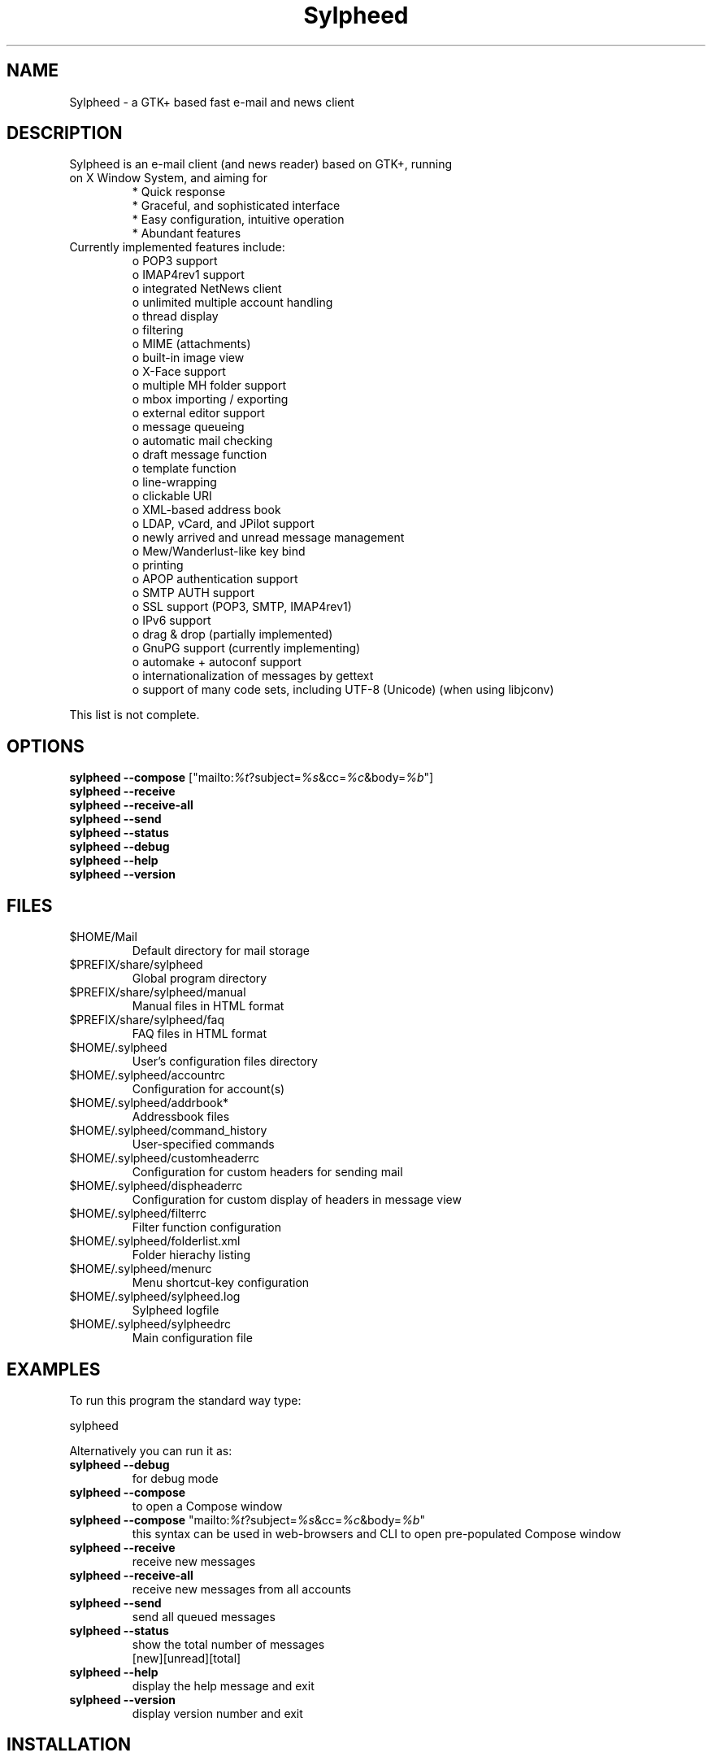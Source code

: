 .TH "Sylpheed" "1" "" "Hiroyuki Yamamoto" ""
.SH "NAME"
.LP 
Sylpheed \- a GTK+ based fast e\-mail and news client
.SH "DESCRIPTION"
.TP 
Sylpheed is an e\-mail client (and news reader) based on GTK+, running on X Window System, and aiming for
.br 
* Quick response
.br 
* Graceful, and sophisticated interface
.br 
* Easy configuration, intuitive operation
.br 
* Abundant features
\fR
.TP 
Currently implemented features include:
o POP3 support
.br 
o IMAP4rev1 support
.br 
o integrated NetNews client
.br 
o unlimited multiple account handling
.br 
o thread display
.br 
o filtering
.br 
o MIME (attachments)
.br 
o built\-in image view
.br 
o X\-Face support
.br 
o multiple MH folder support
.br 
o mbox importing / exporting
.br 
o external editor support
.br 
o message queueing
.br 
o automatic mail checking
.br 
o draft message function
.br 
o template function
.br 
o line\-wrapping
.br 
o clickable URI
.br 
o XML\-based address book
.br 
o LDAP, vCard, and JPilot support
.br 
o newly arrived and unread message management
.br 
o Mew/Wanderlust\-like key bind
.br 
o printing
.br 
o APOP authentication support
.br 
o SMTP AUTH support
.br 
o SSL support (POP3, SMTP, IMAP4rev1)
.br 
o IPv6 support
.br 
o drag & drop (partially implemented)
.br 
o GnuPG support (currently implementing)
.br 
o automake + autoconf support
.br 
o internationalization of messages by gettext
.br 
o support of many code sets, including UTF\-8 (Unicode) (when using libjconv)
\fR
.LP 
This list is not complete.
.SH "OPTIONS"
.LP 
\fBsylpheed \-\-compose\fR ["mailto:\fI%t\fR?subject=\fI%s\fR&cc=\fI%c\fR&body=\fI%b\fR"]
.br 
\fBsylpheed \-\-receive\fR
.br 
\fBsylpheed \-\-receive\-all\fR
.br 
\fBsylpheed \-\-send\fR
.br 
\fBsylpheed \-\-status\fR
.br 
\fBsylpheed \-\-debug\fR
.br 
\fBsylpheed \-\-help\fR
.br 
\fBsylpheed \-\-version\fR
.SH "FILES"
.LP 
.TP 
$HOME/Mail
Default directory for mail storage
.TP 
$PREFIX/share/sylpheed
Global program directory
.TP 
$PREFIX/share/sylpheed/manual
Manual files in HTML format
.TP 
$PREFIX/share/sylpheed/faq
FAQ files in HTML format
.TP 
$HOME/.sylpheed 
User's configuration files directory
.TP 
$HOME/.sylpheed/accountrc
Configuration for account(s)
.TP 
$HOME/.sylpheed/addrbook*
Addressbook files
.TP 
$HOME/.sylpheed/command_history
User\-specified commands
.TP 
$HOME/.sylpheed/customheaderrc
Configuration for custom headers for sending mail
.TP 
$HOME/.sylpheed/dispheaderrc
Configuration for custom display of headers in message view
.TP 
$HOME/.sylpheed/filterrc
Filter function configuration
.TP 
$HOME/.sylpheed/folderlist.xml
Folder hierachy listing
.TP 
$HOME/.sylpheed/menurc
Menu shortcut\-key configuration
.TP 
$HOME/.sylpheed/sylpheed.log
Sylpheed logfile
.TP 
$HOME/.sylpheed/sylpheedrc
Main configuration file


.SH "EXAMPLES"
.LP 
To run this program the standard way type:
.LP 
sylpheed
.LP 
Alternatively you can run it as:
.TP 
\fBsylpheed \-\-debug\fR
for debug mode
.TP 
\fBsylpheed \-\-compose\fR 
to open a Compose window
.TP 
\fBsylpheed \-\-compose\fR "mailto:\fI%t\fR?subject=\fI%s\fR&cc=\fI%c\fR&body=\fI%b\fR"
this syntax can be used in web\-browsers and CLI to open pre\-populated Compose window
.TP 
\fBsylpheed \-\-receive\fR
receive new messages
.TP 
\fBsylpheed \-\-receive\-all\fR
receive new messages from all accounts
.TP 
\fBsylpheed \-\-send\fR
send all queued messages
.TP 
\fBsylpheed \-\-status\fR
show the total number of messages
.br 
[new][unread][total]
.TP 
\fBsylpheed \-\-help\fR
display the help message and exit
.TP 
\fBsylpheed \-\-version\fR
display version number and exit
.SH "INSTALLATION"
.LP 
This program requires GTK+ 1.2.6 or higher to be compiled.
.LP 
Please make sure that gtk\-devel and glib\-devel (or similar) packages are
installed before the compilation (you may also require flex (lex) and bison
(yacc)).
.LP 
To compile and install, just type:
.LP 
% ./configure
.br 
% make
.br 
% su
.br 
Password: [Enter password]
.br 
# make install
.LP 
See INSTALL from the source distribution package for full installation instructions.
.SH "AUTHORS"
.LP 
.TP 
main\-branch (http://sylpheed.good\-day.net)
Hiroyuki Yamamoto   <hiro\-y@kcn.ne.jp>
                    <yamamoto@good\-day.co.jp>
.TP 
claws\-branch (http://sylpheed\-claws.sourceforge.net)
Hoa viet Dinh       <dinh.viet.hoa@free.fr>
.br 
Match Grun		<match@dimensional.com>
.br 
Melvin Hadasht		<melvin.hadasht@free.fr>
.br 
Christoph Hohmann	<reboot@gmx.ch>
.br 
Alfons Hoogervorst	<alfons@proteus.demon.nl>
.br 
Darko Koruga		<darko.koruga@hermes.si>
.br 
Colin Leroy		<colin@colino.net>
.br 
Paul Mangan		<claws@thewildbeast.co.uk>
.br 
Martin Schaaf		<mascha@ma\-scha.de>
.br 
Carsten Schurig     <Carsten.Schurig@web.de>
.br 
Sergey Vlasov		<vsu@mivlgu.murom.ru>
.br 
Hiroyuki Yamamoto	<hiro\-y@kcn.ne.jp>
.TP 
sylpheed\-w32 (http://www.gnupg.org/cvs\-access.html)
Werner Koch		<wk@gnupg.org>
.TP 
sylpheed\-claws\-w32 (http://claws\-w32.sourceforge.net)
Thorsten Maerz		<torte@netztorte.de>\fR


.SH "SEE ALSO"
.LP 
.TP 
Sylpheed Homepage
<http://sylpheed.good\-day.net>
.TP 
Sylpheed\-Claws Homepage
<http://www.sf.net/sylpheed\-claws>
.TP 
Sylpheed Win32
<http://www.gnupg.org/cvs\-access.html>
.TP 
Sylpheed\-Claws Win32 Homepage
<http://www.sf.net/claws\-w32>

